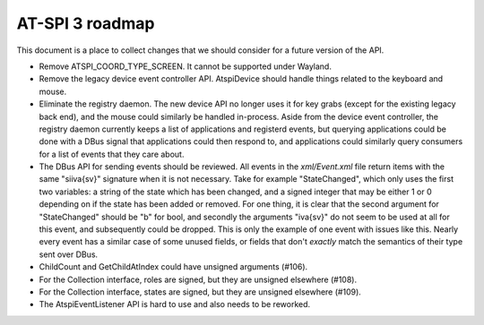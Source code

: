 AT-SPI 3 roadmap
================

This document is a place to collect changes that we should consider for a
future version of the API.

- Remove ATSPI_COORD_TYPE_SCREEN. It cannot be supported under Wayland.

- Remove the legacy device event controller API. AtspiDevice should handle
  things related to the keyboard and mouse.

- Eliminate the registry daemon. The new device API no longer uses it for
  key grabs (except for the existing legacy back end), and the mouse could
  similarly be handled in-process. Aside from the device event controller,
  the registry daemon currently keeps a list of applications and registerd
  events, but querying applications could be done with a DBus signal that
  applications could then respond to, and applications could similarly
  query consumers for a list of events that they care about.

- The DBus API for sending events should be reviewed. All events in the
  `xml/Event.xml` file return items with the same "siiva{sv}" signature
  when it is not necessary. Take for example "StateChanged", which only
  uses the first two variables: a string of the state which has been
  changed, and a signed integer that may be either 1 or 0 depending on
  if the state has been added or removed. For one thing, it is clear that
  the second argument for "StateChanged" should be "b" for bool, and
  secondly the arguments "iva{sv}" do not seem to be used at all for this
  event, and subsequently could be dropped. This is only the example of
  one event with issues like this. Nearly every event has a similar case
  of some unused fields, or fields that don't *exactly* match the
  semantics of their type sent over DBus.

- ChildCount and GetChildAtIndex could have unsigned arguments (#106).

- For the Collection interface, roles are signed, but they are unsigned
  elsewhere (#108).

- For the Collection interface, states are signed, but they are unsigned
  elsewhere (#109).

- The AtspiEventListener API is hard to use and also needs to be reworked.
